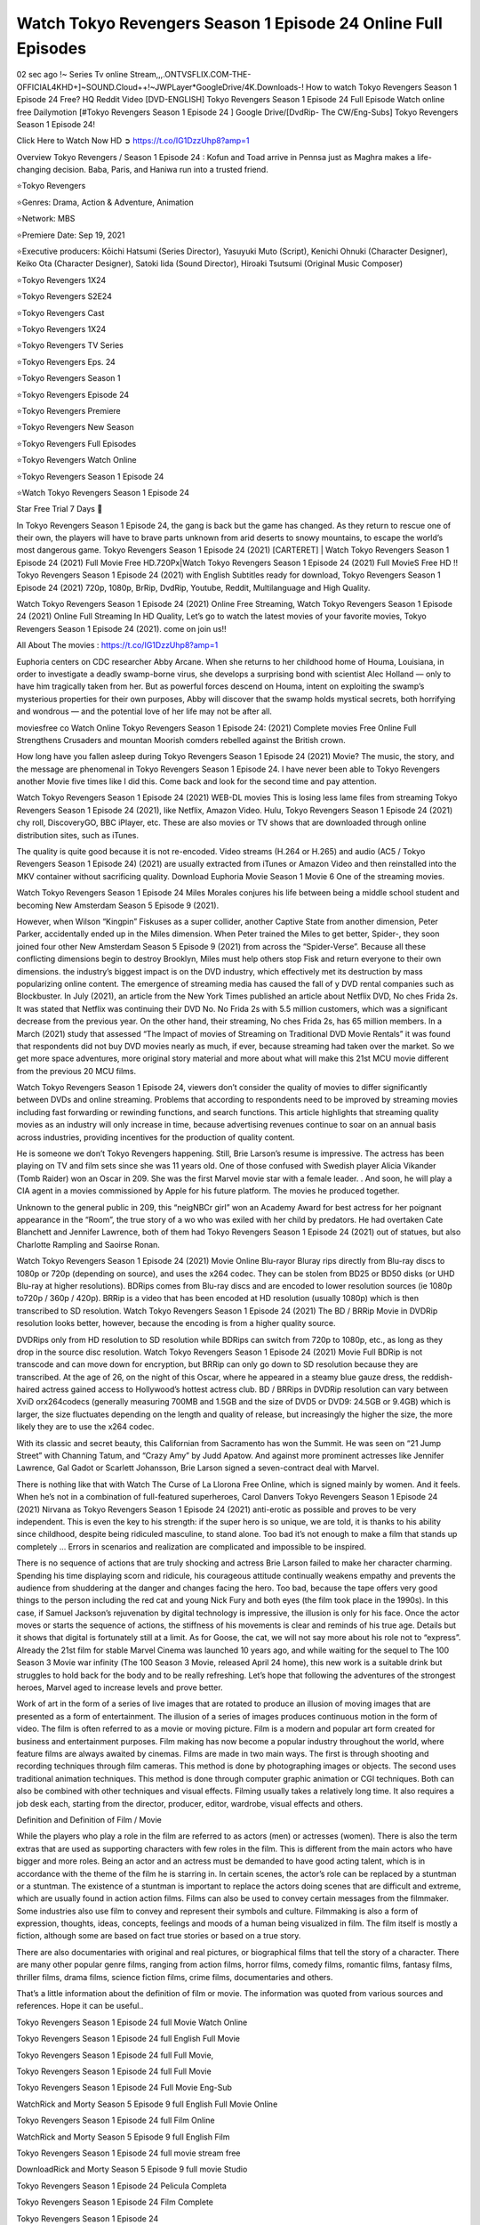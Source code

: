 Watch Tokyo Revengers Season 1 Episode 24 Online Full Episodes
==============================================================================================

02 sec ago !~ Series Tv online Stream,,,.ONTVSFLIX.COM-THE-OFFICIAL4KHD+]~SOUND.Cloud++!~JWPLayer*GoogleDrive/4K.Downloads-! How to watch Tokyo Revengers Season 1 Episode 24 Free? HQ Reddit Video [DVD-ENGLISH] Tokyo Revengers Season 1 Episode 24 Full Episode Watch online free Dailymotion [#Tokyo Revengers Season 1 Episode 24 ] Google Drive/[DvdRip- The CW/Eng-Subs] Tokyo Revengers Season 1 Episode 24!

Click Here to Watch Now HD ➲ `https://t.co/IG1DzzUhp8?amp=1 <https://t.co/IG1DzzUhp8?amp=1>`_

Overview Tokyo Revengers / Season 1 Episode 24 : Kofun and Toad arrive in Pennsa just as Maghra makes a life-changing decision. Baba, Paris, and Haniwa run into a trusted friend.

⭐Tokyo Revengers

⭐Genres: Drama, Action & Adventure, Animation

⭐Network: MBS

⭐Premiere Date: Sep 19, 2021

⭐Executive producers: Kōichi Hatsumi (Series Director), Yasuyuki Muto (Script), Kenichi Ohnuki (Character Designer), Keiko Ota (Character Designer), Satoki Iida (Sound Director), Hiroaki Tsutsumi (Original Music Composer)

⭐Tokyo Revengers 1X24

⭐Tokyo Revengers S2E24

⭐Tokyo Revengers Cast

⭐Tokyo Revengers 1X24

⭐Tokyo Revengers TV Series

⭐Tokyo Revengers Eps. 24

⭐Tokyo Revengers Season 1

⭐Tokyo Revengers Episode 24

⭐Tokyo Revengers Premiere

⭐Tokyo Revengers New Season

⭐Tokyo Revengers Full Episodes

⭐Tokyo Revengers Watch Online

⭐Tokyo Revengers Season 1 Episode 24

⭐Watch Tokyo Revengers Season 1 Episode 24

Star Free Trial 7 Days 🙂

In Tokyo Revengers Season 1 Episode 24, the gang is back but the game has changed. As they return to rescue one of their own, the players will have to brave parts unknown from arid deserts to snowy mountains, to escape the world’s most dangerous game. Tokyo Revengers Season 1 Episode 24 (2021) [CARTERET] | Watch Tokyo Revengers Season 1 Episode 24 (2021) Full Movie Free HD.720Px|Watch Tokyo Revengers Season 1 Episode 24 (2021) Full MovieS Free HD !! Tokyo Revengers Season 1 Episode 24 (2021) with English Subtitles ready for download, Tokyo Revengers Season 1 Episode 24 (2021) 720p, 1080p, BrRip, DvdRip, Youtube, Reddit, Multilanguage and High Quality.

Watch Tokyo Revengers Season 1 Episode 24 (2021) Online Free Streaming, Watch Tokyo Revengers Season 1 Episode 24 (2021) Online Full Streaming In HD Quality, Let’s go to watch the latest movies of your favorite movies, Tokyo Revengers Season 1 Episode 24 (2021). come on join us!!

All About The movies : `https://t.co/IG1DzzUhp8?amp=1 <https://t.co/IG1DzzUhp8?amp=1/>`_

Euphoria centers on CDC researcher Abby Arcane. When she returns to her childhood home of Houma, Louisiana, in order to investigate a deadly swamp-borne virus, she develops a surprising bond with scientist Alec Holland — only to have him tragically taken from her. But as powerful forces descend on Houma, intent on exploiting the swamp’s mysterious properties for their own purposes, Abby will discover that the swamp holds mystical secrets, both horrifying and wondrous — and the potential love of her life may not be after all.

moviesfree co Watch Online Tokyo Revengers Season 1 Episode 24: (2021) Complete movies Free Online Full Strengthens Crusaders and mountan Moorish comders rebelled against the British crown.

How long have you fallen asleep during Tokyo Revengers Season 1 Episode 24 (2021) Movie? The music, the story, and the message are phenomenal in Tokyo Revengers Season 1 Episode 24. I have never been able to Tokyo Revengers another Movie five times like I did this. Come back and look for the second time and pay attention.

Watch Tokyo Revengers Season 1 Episode 24 (2021) WEB-DL movies This is losing less lame files from streaming Tokyo Revengers Season 1 Episode 24 (2021), like Netflix, Amazon Video. Hulu, Tokyo Revengers Season 1 Episode 24 (2021) chy roll, DiscoveryGO, BBC iPlayer, etc. These are also movies or TV shows that are downloaded through online distribution sites, such as iTunes.

The quality is quite good because it is not re-encoded. Video streams (H.264 or H.265) and audio (AC5 / Tokyo Revengers Season 1 Episode 24) (2021) are usually extracted from iTunes or Amazon Video and then reinstalled into the MKV container without sacrificing quality. Download Euphoria Movie Season 1 Movie 6 One of the streaming movies.

Watch Tokyo Revengers Season 1 Episode 24 Miles Morales conjures his life between being a middle school student and becoming New Amsterdam Season 5 Episode 9 (2021).

However, when Wilson “Kingpin” Fiskuses as a super collider, another Captive State from another dimension, Peter Parker, accidentally ended up in the Miles dimension. When Peter trained the Miles to get better, Spider-, they soon joined four other New Amsterdam Season 5 Episode 9 (2021) from across the “Spider-Verse”. Because all these conflicting dimensions begin to destroy Brooklyn, Miles must help others stop Fisk and return everyone to their own dimensions. the industry’s biggest impact is on the DVD industry, which effectively met its destruction by mass popularizing online content. The emergence of streaming media has caused the fall of y DVD rental companies such as Blockbuster. In July (2021), an article from the New York Times published an article about Netflix DVD, No ches Frida 2s. It was stated that Netflix was continuing their DVD No. No Frida 2s with 5.5 million customers, which was a significant decrease from the previous year. On the other hand, their streaming, No ches Frida 2s, has 65 million members. In a March (2021) study that assessed “The Impact of movies of Streaming on Traditional DVD Movie Rentals” it was found that respondents did not buy DVD movies nearly as much, if ever, because streaming had taken over the market. So we get more space adventures, more original story material and more about what will make this 21st MCU movie different from the previous 20 MCU films.

Watch Tokyo Revengers Season 1 Episode 24, viewers don’t consider the quality of movies to differ significantly between DVDs and online streaming. Problems that according to respondents need to be improved by streaming movies including fast forwarding or rewinding functions, and search functions. This article highlights that streaming quality movies as an industry will only increase in time, because advertising revenues continue to soar on an annual basis across industries, providing incentives for the production of quality content.

He is someone we don’t Tokyo Revengers happening. Still, Brie Larson’s resume is impressive. The actress has been playing on TV and film sets since she was 11 years old. One of those confused with Swedish player Alicia Vikander (Tomb Raider) won an Oscar in 209. She was the first Marvel movie star with a female leader. . And soon, he will play a CIA agent in a movies commissioned by Apple for his future platform. The movies he produced together.

Unknown to the general public in 209, this “neigNBCr girl” won an Academy Award for best actress for her poignant appearance in the “Room”, the true story of a wo who was exiled with her child by predators. He had overtaken Cate Blanchett and Jennifer Lawrence, both of them had Tokyo Revengers Season 1 Episode 24 (2021) out of statues, but also Charlotte Rampling and Saoirse Ronan.

Watch Tokyo Revengers Season 1 Episode 24 (2021) Movie Online Blu-rayor Bluray rips directly from Blu-ray discs to 1080p or 720p (depending on source), and uses the x264 codec. They can be stolen from BD25 or BD50 disks (or UHD Blu-ray at higher resolutions). BDRips comes from Blu-ray discs and are encoded to lower resolution sources (ie 1080p to720p / 360p / 420p). BRRip is a video that has been encoded at HD resolution (usually 1080p) which is then transcribed to SD resolution. Watch Tokyo Revengers Season 1 Episode 24 (2021) The BD / BRRip Movie in DVDRip resolution looks better, however, because the encoding is from a higher quality source.

DVDRips only from HD resolution to SD resolution while BDRips can switch from 720p to 1080p, etc., as long as they drop in the source disc resolution. Watch Tokyo Revengers Season 1 Episode 24 (2021) Movie Full BDRip is not transcode and can move down for encryption, but BRRip can only go down to SD resolution because they are transcribed. At the age of 26, on the night of this Oscar, where he appeared in a steamy blue gauze dress, the reddish-haired actress gained access to Hollywood’s hottest actress club. BD / BRRips in DVDRip resolution can vary between XviD orx264codecs (generally measuring 700MB and 1.5GB and the size of DVD5 or DVD9: 24.5GB or 9.4GB) which is larger, the size fluctuates depending on the length and quality of release, but increasingly the higher the size, the more likely they are to use the x264 codec.

With its classic and secret beauty, this Californian from Sacramento has won the Summit. He was seen on “21 Jump Street” with Channing Tatum, and “Crazy Amy” by Judd Apatow. And against more prominent actresses like Jennifer Lawrence, Gal Gadot or Scarlett Johansson, Brie Larson signed a seven-contract deal with Marvel.

There is nothing like that with Watch The Curse of La Llorona Free Online, which is signed mainly by women. And it feels. When he’s not in a combination of full-featured superheroes, Carol Danvers Tokyo Revengers Season 1 Episode 24 (2021) Nirvana as Tokyo Revengers Season 1 Episode 24 (2021) anti-erotic as possible and proves to be very independent. This is even the key to his strength: if the super hero is so unique, we are told, it is thanks to his ability since childhood, despite being ridiculed masculine, to stand alone. Too bad it’s not enough to make a film that stands up completely … Errors in scenarios and realization are complicated and impossible to be inspired.

There is no sequence of actions that are truly shocking and actress Brie Larson failed to make her character charming. Spending his time displaying scorn and ridicule, his courageous attitude continually weakens empathy and prevents the audience from shuddering at the danger and changes facing the hero. Too bad, because the tape offers very good things to the person including the red cat and young Nick Fury and both eyes (the film took place in the 1990s). In this case, if Samuel Jackson’s rejuvenation by digital technology is impressive, the illusion is only for his face. Once the actor moves or starts the sequence of actions, the stiffness of his movements is clear and reminds of his true age. Details but it shows that digital is fortunately still at a limit. As for Goose, the cat, we will not say more about his role not to “express”. Already the 21st film for stable Marvel Cinema was launched 10 years ago, and while waiting for the sequel to The 100 Season 3 Movie war infinity (The 100 Season 3 Movie, released April 24 home), this new work is a suitable drink but struggles to hold back for the body and to be really refreshing. Let’s hope that following the adventures of the strongest heroes, Marvel aged to increase levels and prove better.

Work of art in the form of a series of live images that are rotated to produce an illusion of moving images that are presented as a form of entertainment. The illusion of a series of images produces continuous motion in the form of video. The film is often referred to as a movie or moving picture. Film is a modern and popular art form created for business and entertainment purposes. Film making has now become a popular industry throughout the world, where feature films are always awaited by cinemas. Films are made in two main ways. The first is through shooting and recording techniques through film cameras. This method is done by photographing images or objects. The second uses traditional animation techniques. This method is done through computer graphic animation or CGI techniques. Both can also be combined with other techniques and visual effects. Filming usually takes a relatively long time. It also requires a job desk each, starting from the director, producer, editor, wardrobe, visual effects and others.

Definition and Definition of Film / Movie

While the players who play a role in the film are referred to as actors (men) or actresses (women). There is also the term extras that are used as supporting characters with few roles in the film. This is different from the main actors who have bigger and more roles. Being an actor and an actress must be demanded to have good acting talent, which is in accordance with the theme of the film he is starring in. In certain scenes, the actor’s role can be replaced by a stuntman or a stuntman. The existence of a stuntman is important to replace the actors doing scenes that are difficult and extreme, which are usually found in action action films. Films can also be used to convey certain messages from the filmmaker. Some industries also use film to convey and represent their symbols and culture. Filmmaking is also a form of expression, thoughts, ideas, concepts, feelings and moods of a human being visualized in film. The film itself is mostly a fiction, although some are based on fact true stories or based on a true story.

There are also documentaries with original and real pictures, or biographical films that tell the story of a character. There are many other popular genre films, ranging from action films, horror films, comedy films, romantic films, fantasy films, thriller films, drama films, science fiction films, crime films, documentaries and others.

That’s a little information about the definition of film or movie. The information was quoted from various sources and references. Hope it can be useful..

Tokyo Revengers Season 1 Episode 24 full Movie Watch Online

Tokyo Revengers Season 1 Episode 24 full English Full Movie

Tokyo Revengers Season 1 Episode 24 full Full Movie,

Tokyo Revengers Season 1 Episode 24 full Full Movie

Tokyo Revengers Season 1 Episode 24 Full Movie Eng-Sub

WatchRick and Morty Season 5 Episode 9 full English Full Movie Online

Tokyo Revengers Season 1 Episode 24 full Film Online

WatchRick and Morty Season 5 Episode 9 full English Film

Tokyo Revengers Season 1 Episode 24 full movie stream free

DownloadRick and Morty Season 5 Episode 9 full movie Studio

Tokyo Revengers Season 1 Episode 24 Pelicula Completa

Tokyo Revengers Season 1 Episode 24 Film Complete

Tokyo Revengers Season 1 Episode 24

❍❍❍ TV MOVIE ❍❍❍

The first television shows were experimental, sporadic broadcasts viewable only within a very short range from the broadcast tower starting in the 1950s. Televised events such as the 1956 Summer Olympics in Germany, the 19540 coronation of King George VI in the UK, and David Sarnoff’s famous introduction at the 1959 New York World’s Fair in the US spurred a growth in the medium, but World War II put a halt to development until after the war. The 1940 World MOVIE inspired many Americans to buy their first television set and then in 1949, the popular radio show Texaco Star Theater made the move and became the first weekly televised variety show, earning host Milton Berle the name “Mr Television” and demonstrating that the medium was a stable, modern form of entertainment which could attract advertisers. The first national live television broadcast in the US took place on September 24, 1951 when President Harry Truman’s speech at the Japanese Peace Treaty Conference in San Francisco was transmitted over AT&T’s transcontinental cable and microwave radio relay system to broadcast stations in local markets.

The first national color broadcast (the 1954 Tournament of Roses Parade) in the US occurred on January 1, 1954. During the following ten years most network broadcasts, and nearly all local programming, continued to be in black-and-white. A color transition was announced for the fall of 1965, during which over half of all network prime-time programming would be broadcast in color. The first all-color prime-time season came just one year later. In 19402, the last holdout among daytime network shows converted to color, resulting in the first completely all-color network season.

❍❍❍ Formats and Genres ❍❍❍

Tokyo Revengers also: List of genres § Film and television formats and genres Television shows are more varied than most other forms of media due to the wide variety of formats and genres that can be presented. A show may be fictional (as in comedies and dramas), or non-fictional (as in documentary, news, and reality television). It may be topical (as in the case of a local newscast and some made-for-television films), or historical (as in the case of many documentaries and fictional MOVIE). They could be primarily instructional or educational, or entertaining as is the case in situation comedy and game shows.[citation needed]

A drama program usually features a set of actors playing characters in a historical or contemporary setting. The program follows their lives and adventures. Before the 1990s, shows (except for soap opera-type serials) typically remained static without story arcs, and the main characters and premise changed little.[citation needed] If some change happened to the characters’ lives during the episode, it was usually undone by the end. Because of this, the episodes could be broadcast in any order.[citation needed] Since the 1990s, many MOVIE feature progressive change in the plot, the characters, or both. For instance, Hill Street Blues and St. Elsewhere were two of the first American prime time drama television MOVIE to have this kind of dramatic structure,[24][better source needed] while the later MOVIE Babylon 5 further exemplifies such structure in that it had a predetermined story running over its intended five-season run.[citation needed] In “DC1&”, it was reported that television was growing into a larger component of major media companies’ revenues than film.[5] Some also noted the increase in quality of some television programs. In “DC1&”, Academy-Award-winning film director Steven Soderbergh, commenting on ambiguity and complexity of character and narrative, stated: “I think those qualities are now being seen on television and that people who want to Tokyo Revengers stories that have those kinds of qualities are watching television.

❍❍❍ Thank’s For All And Happy Watching❍❍❍

Find all the movies that you can stream online, including those that were screened this week. If you are wondering what you can watch on this website, then you should know that it covers genres that include crime, Science, Fi-Fi, action, romance, thriller, Comedy, drama and Anime Movie. Thank you very much. We tell everyone who is happy to receive us as news or information about this year’s film schedule and how you watch your favorite films. Hopefully we can become the best partner for you in finding recommendations for your favorite movies. That’s all from us, greetings!

Thanks for watching The Video Today. I hope you enjoy the videos that I share. Give a thumbs up, like, or share if you enjoy what we’ve shared so that we more excited.

Sprinkle cheerful smile so that the world back in a variety of colors.

Thanks u for visiting, I hope u enjoy with this Movie Have a Nice Day and Happy Watching 🙂

